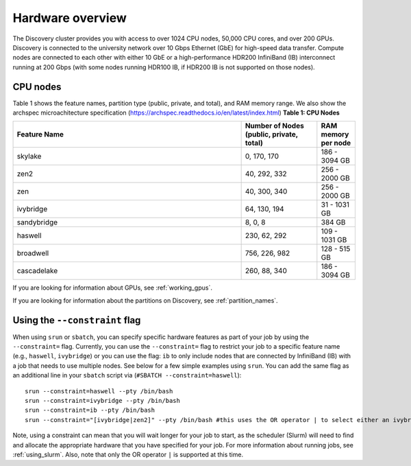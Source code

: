 .. _hardware_overview:

******************
Hardware overview
******************
The Discovery cluster provides you with access to over 1024 CPU nodes, 50,000 CPU cores, and over 200 GPUs. Discovery is connected
to the university network over 10 Gbps Ethernet (GbE) for high-speed data transfer.
Compute nodes are connected to each other with either 10 GbE or a high-performance HDR200 InfiniBand (IB) interconnect
running at 200 Gbps (with some nodes running HDR100 IB, if HDR200 IB is not supported on those nodes).

CPU nodes
=================================
Table 1 shows the feature names, partition type (public, private, and total), and RAM memory range. We also show the archspec microachitecture specification (https://archspec.readthedocs.io/en/latest/index.html)
**Table 1: CPU Nodes**

.. list-table::
  :widths: 30 10 5
  :header-rows: 1

  * - Feature Name
    - Number of Nodes (public, private, total)
    - RAM memory per node
  * - skylake
    - 0, 170, 170
    - 186 - 3094 GB
  * - zen2
    - 40, 292, 332
    - 256 - 2000 GB
  * - zen
    - 40, 300, 340
    - 256 - 2000 GB
  * - ivybridge
    - 64, 130, 194
    - 31 - 1031 GB
  * - sandybridge
    - 8, 0, 8
    - 384 GB
  * - haswell
    - 230, 62, 292
    - 109 - 1031 GB
  * - broadwell
    - 756, 226, 982
    - 128 - 515 GB
  * - cascadelake
    - 260, 88, 340
    - 186 - 3094 GB

If you are looking for information about GPUs, see :ref:`working_gpus`.

If you are looking for information about the partitions on Discovery, see :ref:`partition_names`.


Using the ``--constraint`` flag
================================
When using ``srun`` or ``sbatch``, you can specify specific hardware features as part of your job by using the ``--constraint=`` flag. Currently, you can use the ``--constraint=`` flag to restrict your job to a specific feature name (e.g., ``haswell``, ``ivybridge``) or you can use the flag: ``ib`` to only include nodes that are connected by InfiniBand (IB) with a job that needs to use multiple nodes. See below for a few simple examples using ``srun``. You can add the same flag as an additional line in your ``sbatch`` script via (``#SBATCH --constraint=haswell``)::

        srun --constraint=haswell --pty /bin/bash
        srun --constraint=ivybridge --pty /bin/bash
        srun --constraint=ib --pty /bin/bash  
        srun --constraint="[ivybridge|zen2]" --pty /bin/bash #this uses the OR operator | to select either an ivybridge or zen2 node. 

Note, using a constraint can mean that you will wait longer for your job to start, as the scheduler (Slurm) will need to find and allocate the appropriate hardware that you have specified for your job. For more information about running jobs, see :ref:`using_slurm`. Also, note that only the OR operator ``|`` is supported at this time. 


